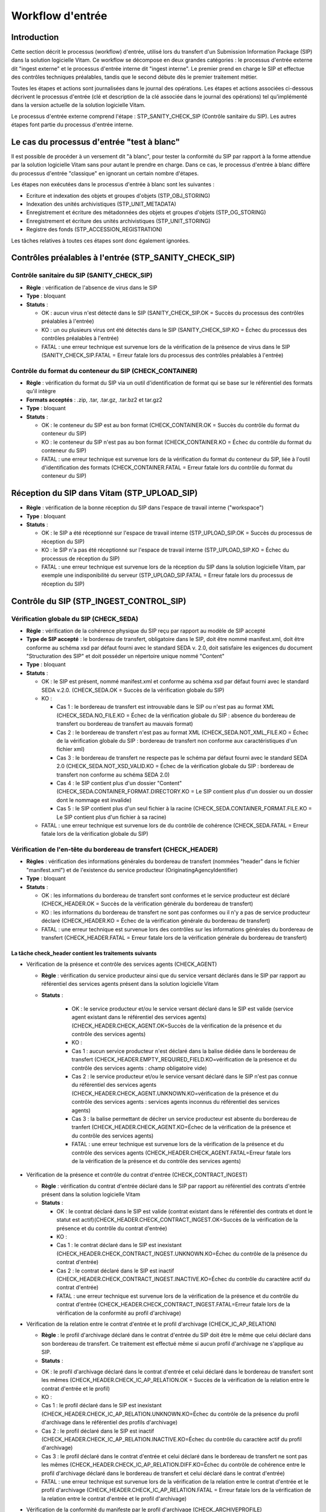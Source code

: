 Workflow d'entrée
#################

Introduction
============

Cette section décrit le processus (workflow) d'entrée, utilisé lors du transfert d'un Submission Information Package (SIP) dans la solution logicielle Vitam. Ce workflow se décompose en deux grandes catégories : le processus d'entrée externe dit "ingest externe" et le processus d'entrée interne dit "ingest interne". Le premier prend en charge le SIP et effectue des contrôles techniques préalables, tandis que le second débute dès le premier traitement métier.

Toutes les étapes et actions sont journalisées dans le journal des opérations.
Les étapes et actions associées ci-dessous décrivent le processus d'entrée (clé et description de la clé associée dans le journal des opérations) tel qu'implémenté dans la version actuelle de la solution logicielle Vitam.

Le processus d'entrée externe comprend l'étape : STP_SANITY_CHECK_SIP (Contrôle sanitaire du SIP). Les autres étapes font partie du processus d'entrée interne.

Le cas du processus d'entrée "test à blanc"
===========================================

Il est possible de procéder à un versement dit "à blanc", pour tester la conformité du SIP par rapport à la forme attendue par la solution logicielle Vitam sans pour autant le prendre en charge. Dans ce cas, le processus d'entrée à blanc diffère du processus d'entrée "classique" en ignorant un certain nombre d'étapes.

Les étapes non exécutées dans le processus d'entrée à blanc sont les suivantes :

- Ecriture et indexation des objets et groupes d'objets (STP_OBJ_STORING)
- Indexation des unités archivistiques (STP_UNIT_METADATA)
- Enregistrement et écriture des métadonnées des objets et groupes d'objets (STP_OG_STORING)
- Enregistrement et écriture des unités archivistiques (STP_UNIT_STORING)
- Registre des fonds (STP_ACCESSION_REGISTRATION)

Les tâches relatives à toutes ces étapes sont donc également ignorées.

Contrôles préalables à l'entrée (STP_SANITY_CHECK_SIP)
======================================================

Contrôle sanitaire du SIP (SANITY_CHECK_SIP)
~~~~~~~~~~~~~~~~~~~~~~~~~~~~~~~~~~~~~~~~~~~~~~

+ **Règle** : vérification de l'absence de virus dans le SIP

+ **Type** : bloquant

+ **Statuts** :

  - OK : aucun virus n'est détecté dans le SIP (SANITY_CHECK_SIP.OK = Succès du processus des contrôles préalables à l'entrée)

  - KO : un ou plusieurs virus ont été détectés dans le SIP (SANITY_CHECK_SIP.KO = Échec du processus des contrôles préalables à l'entrée)

  - FATAL : une erreur technique est survenue lors de la vérification de la présence de virus dans le SIP (SANITY_CHECK_SIP.FATAL = Erreur fatale lors du processus des contrôles préalables à l'entrée)

Contrôle du format du conteneur du SIP (CHECK_CONTAINER)
~~~~~~~~~~~~~~~~~~~~~~~~~~~~~~~~~~~~~~~~~~~~~~~~~~~~~~~~

+ **Règle** : vérification du format du SIP via un outil d'identification de format qui se base sur le référentiel des formats qu'il intègre

+ **Formats acceptés** : .zip, .tar, .tar.gz, .tar.bz2 et tar.gz2

+ **Type** : bloquant

+ **Statuts** :

  - OK : le conteneur du SIP est au bon format (CHECK_CONTAINER.OK = Succès du contrôle du format du conteneur du SIP)

  - KO : le conteneur du SIP n'est pas au bon format (CHECK_CONTAINER.KO = Échec du contrôle du format du conteneur du SIP)

  - FATAL : une erreur technique est survenue lors de la vérification du format du conteneur du SIP, liée à l'outil d'identification des formats (CHECK_CONTAINER.FATAL = Erreur fatale lors du contrôle du format du conteneur du SIP)


Réception du SIP dans Vitam (STP_UPLOAD_SIP)
==============================================

* **Règle** : vérification de la bonne réception du SIP dans l'espace de travail interne ("workspace")

* **Type** : bloquant

* **Statuts** :

  + OK : le SIP a été réceptionné sur l'espace de travail interne (STP_UPLOAD_SIP.OK = Succès du processus de réception du SIP)

  + KO : le SIP n'a pas été réceptionné sur l'espace de travail interne (STP_UPLOAD_SIP.KO = Échec du processus de réception du SIP)

  + FATAL : une erreur technique est survenue lors de la réception du SIP dans la solution logicielle Vitam, par exemple une indisponibilité du serveur (STP_UPLOAD_SIP.FATAL = Erreur fatale lors du processus de réception du SIP)


Contrôle du SIP (STP_INGEST_CONTROL_SIP)
========================================

Vérification globale du SIP (CHECK_SEDA)
~~~~~~~~~~~~~~~~~~~~~~~~~~~~~~~~~~~~~~~~~~~~~~~~~~~~~~~~~~~~~~~~~~~~~~~~~~~~~~~~~~~~~~~

+ **Règle** : vérification de la cohérence physique du SIP reçu par rapport au modèle de SIP accepté

+ **Type de SIP accepté** : le bordereau de transfert, obligatoire dans le SIP, doit être nommé manifest.xml, doit être conforme au schéma xsd par défaut fourni avec le standard SEDA v. 2.0, doit satisfaire les exigences du document "Structuration des SIP" et doit posséder un répertoire unique nommé "Content"

+ **Type** : bloquant

+ **Statuts** :

  - OK : le SIP est présent, nommé manifest.xml et conforme au schéma xsd par défaut fourni avec le standard SEDA v.2.0. (CHECK_SEDA.OK = Succès de la vérification globale du SIP)
  - KO :

    - Cas 1 : le bordereau de transfert est introuvable dans le SIP ou n'est pas au format XML (CHECK_SEDA.NO_FILE.KO = Échec de la vérification globale du SIP : absence du bordereau de transfert ou bordereau de transfert au mauvais format)
    - Cas 2 : le bordereau de transfert n'est pas au format XML (CHECK_SEDA.NOT_XML_FILE.KO = Échec de la vérification globale du SIP : bordereau de transfert non conforme aux caractéristiques d'un fichier xml)
    - Cas 3 : le bordereau de transfert ne respecte pas le schéma par défaut fourni avec le standard SEDA 2.0 (CHECK_SEDA.NOT_XSD_VALID.KO = Échec de la vérification globale du SIP : bordereau de transfert non conforme au schéma SEDA 2.0)
    - Cas 4 : le SIP contient plus d'un dossier "Content" (CHECK_SEDA.CONTAINER_FORMAT.DIRECTORY.KO = Le SIP contient plus d'un dossier ou un dossier dont le nommage est invalide)
    - Cas 5 : le SIP contient plus d'un seul fichier à la racine (CHECK_SEDA.CONTAINER_FORMAT.FILE.KO = Le SIP contient plus d'un fichier à sa racine)
  - FATAL : une erreur technique est survenue lors de du contrôle de cohérence (CHECK_SEDA.FATAL = Erreur fatale lors de la vérification globale du SIP)

Vérification de l'en-tête du bordereau de transfert (CHECK_HEADER)
~~~~~~~~~~~~~~~~~~~~~~~~~~~~~~~~~~~~~~~~~~~~~~~~~~~~~~~~~~~~~~~~~~~~~~~~~~~

+ **Règles** : vérification des informations générales du bordereau de transfert (nommées "header" dans le fichier "manifest.xml") et de l'existence du service producteur (OriginatingAgencyIdentifier)

+ **Type** : bloquant

+ **Statuts** :

  - OK : les informations du bordereau de transfert sont conformes et le service producteur est déclaré (CHECK_HEADER.OK = Succès de la vérification générale du bordereau de transfert)

  - KO : les informations du bordereau de transfert ne sont pas conformes ou il n'y a pas de service producteur déclaré (CHECK_HEADER.KO = Échec de la vérification générale du bordereau de transfert)

  - FATAL : une erreur technique est survenue lors des contrôles sur les informations générales du bordereau de transfert (CHECK_HEADER.FATAL = Erreur fatale lors de la vérification générale du bordereau de transfert)


La tâche check_header contient les traitements suivants
*********************************************************

* Vérification de la présence et contrôle des services agents (CHECK_AGENT)

  + **Règle** : vérification du service producteur ainsi que du service versant déclarés dans le SIP par rapport au référentiel des services agents présent dans la solution logicielle Vitam

  + **Statuts** :

      - OK : le service producteur et/ou le service versant déclaré dans le SIP est valide (service agent existant dans le référentiel des services agents)(CHECK_HEADER.CHECK_AGENT.OK=Succès de la vérification de la présence et du contrôle des services agents)

      - KO :
      - Cas 1 : aucun service producteur n'est déclaré dans la balise dédiée dans le bordereau de transfert (CHECK_HEADER.EMPTY_REQUIRED_FIELD.KO=vérification de la présence et du contrôle des services agents : champ obligatoire vide)
      - Cas 2 : le service producteur et/ou le service versant déclaré dans le SIP n'est pas connue du référentiel des services agents (CHECK_HEADER.CHECK_AGENT.UNKNOWN.KO=vérification de la présence et du contrôle des services agents : services agents inconnus du référentiel des services agents)
      - Cas 3 : la balise permettant de déclrer un service producteur est absente du bordereau de tranfert (CHECK_HEADER.CHECK_AGENT.KO=Échec de la vérification de la présence et du contrôle des services agents)

      - FATAL : une erreur technique est survenue lors de la vérification de la présence et du contrôle des services agents (CHECK_HEADER.CHECK_AGENT.FATAL=Erreur fatale lors de la vérification de la présence et du contrôle des services agents)

* Vérification de la présence et contrôle du contrat d'entrée (CHECK_CONTRACT_INGEST)

  + **Règle** : vérification du contrat d'entrée déclaré dans le SIP par rapport au référentiel des contrats d'entrée présent dans la solution logicielle Vitam

  + **Statuts** :

    - OK : le contrat déclaré dans le SIP est valide (contrat existant dans le référentiel des contrats et dont le statut est actif)(CHECK_HEADER.CHECK_CONTRACT_INGEST.OK=Succès de la vérification de la présence et du contrôle du contrat d'entrée)

    - KO :
    - Cas 1 : le contrat déclaré dans le SIP est inexistant (CHECK_HEADER.CHECK_CONTRACT_INGEST.UNKNOWN.KO=Échec du contrôle de la présence du contrat d'entrée)
    - Cas 2 : le contrat déclaré dans le SIP est inactif (CHECK_HEADER.CHECK_CONTRACT_INGEST.INACTIVE.KO=Échec du contrôle du caractère actif du contrat d'entrée)

    - FATAL : une erreur technique est survenue lors de la vérification de la présence et du contrôle du contrat d'entrée (CHECK_HEADER.CHECK_CONTRACT_INGEST.FATAL=Erreur fatale lors de la vérification de la conformité au profil d'archivage)

* Vérification de la relation entre le contrat d'entrée et le profil d'archivage (CHECK_IC_AP_RELATION)

  + **Règle** : le profil d'archivage déclaré dans le contrat d'entrée du SIP doit être le même que celui déclaré dans son bordereau de transfert. Ce traitement est effectué même si aucun profil d'archivage ne s'applique au SIP.

  + **Statuts** :

  - OK : le profil d'archivage déclaré dans le contrat d'entrée et celui déclaré dans le bordereau de transfert sont les mêmes (CHECK_HEADER.CHECK_IC_AP_RELATION.OK = Succès de la vérification de la relation entre le contrat d'entrée et le profil)

  - KO :
  - Cas 1 : le profil déclaré dans le SIP est inexistant (CHECK_HEADER.CHECK_IC_AP_RELATION.UNKNOWN.KO=Échec du contrôle de la présence du profil d'archivage dans le référentiel des profils d'archivage)
  - Cas 2 : le profil déclaré dans le SIP est inactif (CHECK_HEADER.CHECK_IC_AP_RELATION.INACTIVE.KO=Échec du contrôle du caractère actif du profil d'archivage)
  - Cas 3 : le profil déclaré dans le contrat d'entrée et celui déclaré dans le bordereau de transfert ne sont pas les mêmes (CHECK_HEADER.CHECK_IC_AP_RELATION.DIFF.KO=Échec du contrôle de cohérence entre le profil d'archivage déclaré dans le bordereau de transfert et celui déclaré dans le contrat d'entrée)

  - FATAL : une erreur technique est survenue lors de la vérification de la relation entre le contrat d'entrée et le profil d'archivage (CHECK_HEADER.CHECK_IC_AP_RELATION.FATAL = Erreur fatale lors de la vérification de la relation entre le contrat d'entrée et le profil d'archivage)

* Vérification de la conformité du manifeste par le profil d'archivage (CHECK_ARCHIVEPROFILE)

  + **Règle** : le bordereau de transfert du SIP doit être conforme aux exigences du profil d'archivage. Si aucun profil SEDA ne s'applique au SIP, ce traitement est ignoré.

  + **Statuts** :

      - OK : le bordereau de transfert est conforme aux exigences du profil d'archivage (CHECK_ARCHIVEPROFILE.OK = Succès de la vérification de la conformité au profil d'archivage)

      - KO : le bordereau de transfert n'est pas conforme aux exigences du profil d'archivage (CHECK_ARCHIVEPROFILE.KO = Échec de la vérification de la conformité au profil d'archivage)

      - FATAL : une erreur technique est survenue lors de la vérification du bordereau de transfert par le profil d'archivage (CHECK_ARCHIVEPROFILE.FATAL = Erreur fatale lors de la vérification de la conformité au profil d'archivage)


Vérification du contenu du bordereau (CHECK_DATAOBJECTPACKAGE)
~~~~~~~~~~~~~~~~~~~~~~~~~~~~~~~~~~~~~~~~~~~~~~~~~~~~~~~~~~~~~~

+ **Type** : bloquant.

Cette tâche contient plusieurs traitements, chacun ayant une finalité et des points de sorties spécifiques.

* Vérification des usages des groupes d'objets (CHECK_MANIFEST_DATAOBJECT_VERSION)

    + **Règle** : tous les objets décrits dans le bordereau de transfert du SIP doivent déclarer un usage conforme à la liste des usages acceptés dans la solution logicielle Vitam ainsi qu'un numéro de version respectant la norme de ce champ

    + **Types d'usages acceptés**: original papier (PhysicalMaster), original numérique (BinaryMaster), diffusion (Dissemination), vignette (Thumbnail), contenu brut (TextContent). Les numéros de versions sont optionnels, il s'agit d'un entier positif ou nul (0, 1, 2...). La grammaire est : "usage_version". Exemples : "BinaryMaster_2", "TextContent_10" ou sans numéro de versions "PhysicalMaster".

    + **Statuts** :

      - OK : les objets contenus dans le SIP déclarent tous dans le bordereau de transfert un usage cohérent avec ceux acceptés et optionnellement un numéro de version respectant la norme de ce champ usage, par exemple "BinaryMaster_2" (CHECK_MANIFEST_DATAOBJECT_VERSION.OK = Succès de la vérification des usages des objets)

      - KO : 
      - Cas 1 : un ou plusieurs BinaryMaster sont déclarées dans un ou plusieurs objets physiques (CHECK_DATAOBJECTPACKAGE.CHECK_MANIFEST_DATAOBJECT_VERSION.PDO_DATAOBJECTIONVERSION_BINARYMASTER.KO = Lobjet physique déclare un usage "BinaryMaster". Cet usage n'est pas autorisé pour les objets physiques)
      - Cas 2 : un ou plusieurs PhysicalMaster sont déclarés dans un ou plusieurs objets binaires (CHECK_DATAOBJECTPACKAGE.BDO_DATAOBJECTIONVERSION_PHYSICALMASTER.KO=Au moins un objet binaire déclare un usage "PhysicalMaster". Cet usage n'est pas autorisé pour les objets binaires)
      - Cas 3 : un ou plusieurs objets contenus dans le SIP déclarent dans le bordereau de transfert un usage ou un numéro de version incohérent avec ceux acceptés (CCHECK_DATAOBJECTPACKAGE.CHECK_MANIFEST_DATAOBJECT_VERSION.INVALID_DATAOBJECTVERSION.KO=Cet objet déclare un usage incorrect. L'usage doit s'écrire sous la forme [usage] ou [usage]_[version]. "Usage" doit être parmi l'énumération DataObjectVersion définie pour Vitam, "version" doit être un entier positif
)
      - Cas 4 : une ou plusieurs URI sont vides (CHECK_DATAOBJECTPACKAGE.CHECK_MANIFEST_DATAOBJECT_VERSION.EMPTY_REQUIRED_FIELD.KO=Il existe au moins un champ non renseigné dont la valeur est obligatoire)

      - FATAL : une erreur technique est survenue lors du contrôle des usages déclarés dans le bordereau de transfert pour les objets contenus dans le SIP (CHECK_MANIFEST_DATAOBJECT_VERSION.FATAL = Erreur fatale lors de la vérification des usages des objets)


* Vérification du nombre d'objets (CHECK_MANIFEST_OBJECTNUMBER)

    + **Règle** : le nombre d'objets binaires reçus dans la solution logicielle Vitam doit être strictement égal au nombre d'objets binaires déclaré dans le manifeste du SIP

    + **Statuts** :

      - OK : le nombre d'objets reçus dans la solution logicielle Vitam est strictement égal au nombre d'objets déclaré dans le bordereau de transfert du SIP (CHECK_MANIFEST_OBJECTNUMBER.OK = Succès de la vérification du nombre d'objets)

      - KO : 
      - Cas 1 : le nombre d'objets reçus dans la solution logicielle Vitam est supérieur au nombre d'objets déclaré dans le bordereau de transfert du SIP (CHECK_DATAOBJECTPACKAGE.CHECK_MANIFEST_OBJECTNUMBER.MANIFEST_INFERIOR_BDO.KO=Le bordereau de transfert déclare moins d'objets binaires qu'il n'en existe dans le répertoire Content du SIP)
      - Cas 2 : le nombre d'objets reçus dans la solution logicielle Vitam est inférieur au nombre d'objets déclaré dans le bordereau de transfert du SIP (CHECK_DATAOBJECTPACKAGE.CHECK_MANIFEST_OBJECTNUMBER.MANIFEST_SUPERIOR_BDO.KO=Le bordereau de transfert déclare plus d'objets binaires qu'il n'en existe dans le répertoire Content du SIP)
      - Cas 3 : une ou plusieur balises URI déclarent un chemin invalide (CHECK_DATAOBJECTPACKAGE.CHECK_MANIFEST_OBJECTNUMBER.INVALID_URI.KO=Au moins un objet déclare une URI à laquelle ne correspond pas de fichier ou déclare une URI déjà utilisée par un autre objet)

      - FATAL : une erreur technique est survenue lors de la vérification du nombre d'objets (CHECK_DATAOBJECTPACKAGE.CHECK_MANIFEST_OBJECTNUMBER.FATAL = Erreur fatale lors de la vérification du nombre d'objets)

* Vérification de la cohérence du bordereau de transfert (CHECK_MANIFEST)

    + **Règle** : création des journaux du cycle de vie des unités archivistiques et des groupes d'objets, extraction des unités archivistiques, objets binaires et objets physiques, vérification de la présence de récursivités dans les arborescences des unités archivistiques et création de l'arbre d'ordre d'indexation, extraction des métadonnées contenues dans la balise ManagementMetadata du bordereau de transfert pour le calcul des règles de gestion, vérification de la validité du rattachement des unités du SIP aux unités présentes dans la solution logicielle Vitam si demandé, détection des problèmes d'encodage dans le bordereau de transfert et vérification que les objets ne font pas référence directement à des unités si ces objets possèdent des groupes d'objets.

    + **Statuts** :

      - OK : les journaux du cycle de vie des unités archivistiques et des groupes d'objets ont été créés avec succès, aucune récursivité n'a été détectée dans l'arborescence des unités archivistiques, la structure de rattachement déclarée existe (par exemple, un SIP peut être rattaché à un plan de classement, mais pas l'inverse), le type de structure de rattachement est autorisé, aucun problème d'encodage détecté et les objets avec groupe d'objets ne référencent pas directement les unités (CHECK_MANIFEST.OK = Succès du contrôle de cohérence du bordereau de transfert). L'extraction des unités archivistiques, objets binaires et physiques, la création de l'arbre d'indexation et l'extraction des métadonnées des règles de gestion ont été effectuées avec succès.

      - KO : 
      - Cas 1 : une ou plusieurs balises de rattachement vers un GOT existant déclarent autre chose que le GUID d'un GOT existant (CHECK_DATAOBJECTPACKAGE.CHECK_MANIFEST.EXISTING_OG_NOT_DECLARED.KO=Une unité archivistique déclare un objet à la place du groupe d'objet correspondant)
      - Cas 2 : une ou plusieurs balises de rattachement vers une AU existantt déclarent autre chose que le GUID d'une AU existante (CHECK_DATAOBJECTPACKAGE.CHECK_MANIFEST.CHECK_MANIFEST_WRONG_ATTACHMENT.KO=Le bordereau de transfert procède à un rattachement en utilisant des éléments inexistants dans le système)
      - Cas 3 : Une récursivité a été détectée dans l'arborescence des unités archivistiques (CHECK_DATAOBJECTPACKAGE.CHECK_MANIFEST.CHECK_MANIFEST_LOOP.KO=Le bordereau de transfert présente une récursivité dans l'arborescence de ses unités archivistiques)
      - Cas 4 : il y a un problème d'encodage ou des objets avec groupe d'objets référencent directement des unités archivistiques (CHECK_MANIFEST.KO = Échec du contrôle de cohérence du bordereau de transfert)

      - FATAL : une erreur technique est survenue lors de la vérification de la cohérence du bordereau, par exemple les journaux du cycle de vie n'ont pu être créés (CHECK_MANIFEST.FATAL = Erreur fatale lors du contrôle de cohérence du bordereau de transfert)


* Vérification de la cohérence entre objets, groupes d'objets et unités archivistiques (CHECK_CONSISTENCY)

    + **Règle** : vérification que chaque objet ou groupe d'objets est référencé par une unité archivistique, rattachement à un groupe d'objet pour les objets sans groupe d'objet mais référencés par une unité archivistique, création de la table de concordance (MAP) pour les identifiants des objets et des unités archivistiques du SIP et génération de leurs identifiants Vitam (GUID)

    + **Statuts** :

      - OK : aucun objet ou groupe d'objet n'est orphelin (c'est à dire non référencé par une unité archivistique) et tous les objets sont rattachés à un groupe d'objets. La table de concordance est créée et les identifiants des objets et unités archivistiques ont été générés. (CHECK_CONSISTENCY.OK = Succès de la vérification de la cohérence entre objets, groupes d'objets et unités archivistiques)

      - KO : au moins un objet ou groupe d'objet est orphelin (i.e. non référencé par une unité archivistique) (CHECK_CONSISTENCY.KO = Échec de la vérification de la cohérence entre objets, groupes d'objets et unités archivistiques)

      - FATAL : une erreur technique est survenue lors de la vérification de la cohérence entre objets, groupes d'objets et unités archivistiques (CHECK_CONSISTENCY.FATAL = Erreur fatale lors de la vérification de la cohérence entre objets, groupes d'objets et unités archivistiques)



Contrôle et traitement des objets (STP_OG_CHECK_AND_PROCESS)
=============================================================

Vérification de l'intégrité des objets (CHECK_DIGEST)
~~~~~~~~~~~~~~~~~~~~~~~~~~~~~~~~~~~~~~~~~~~~~~~~~~~~~

+ **Règle** : vérification de la cohérence entre l'empreinte de l'objet binaire calculée par la solution logicielle Vitam et celle déclarée dans le bordereau de transfert. Si l'empreinte déclarée dans le bordereau de transfert n'a pas été calculée avec l'algorithme SHA-512, alors l'empreinte est recalculée avec cet algorithme. Elle sera alors enregistrée dans la solution logicielle Vitam.

+ **Algorithmes autorisés en entrée** : MD5, SHA-1, SHA-256, SHA-512

+ **Type** : bloquant

+ **Statuts** :

  - OK : tous les objets binaires reçus sont identiques aux objets binaires attendus. Tous les objets binaires disposent désormais d'une empreinte calculée avec l'algorithme SHA-256 (CHECK_DIGEST.OK = Succès de la vérification de l'empreinte des objets)

  - KO :

    - Cas 1 : au moins un objet reçu n'a pas d'empreinte dans le bordereau (CHECK_DIGEST.EMPTY.KO=Échec lors de la vérification de l'empreinte des objets : Il existe au moins un objet dont l'empreinte est absente dans le bordereau de transfert)
    - Cas 2 : au moins une empreinte d'un objet reçu n'est pas conforme à son empreinte dans le bordereau (CHECK_DIGEST.INVALID.KO=Échec lors de la vérification de l'empreinte des objets : Il existe au moins un objet dont l'empreinte est absente dans le bordereau de transfert)
    - Cas 3 : le SIP soumis à la solution logicielle Vitam contient à la fois le cas 1 et le cas 2 (CHECK_DIGEST.KO=Échec de la vérification de l'empreinte des objets)

  - FATAL : une erreur technique est survenue lors de la vérification de l'intégrité des objets binaires, par exemple lorsque l'algorithme inconnu (CHECK_DIGEST.FATAL = Erreur fatale lors de la vérification de l'empreinte des objets)

Identification des formats (OG_OBJECTS_FORMAT_CHECK)
~~~~~~~~~~~~~~~~~~~~~~~~~~~~~~~~~~~~~~~~~~~~~~~~~~~~

+ **Règle** :  identification des formats de chaque objet binaire présent dans le SIP, afin de garantir une information homogène. Cette action met en œuvre un outil d'identification prenant l'objet en entrée et fournissant des informations de format en sortie. Ces informations sont comparées avec les formats enregistrés dans le référentiel des formats interne à la solution logicielle Vitam et avec celles déclarées dans le bordereau de transfert. En cas d'incohérence entre la déclaration dans le SIP et le format identifié, le SIP sera accepté, générant un avertissement. La solution logicielle Vitam se servira alors des informations qu'elle a identifiées et non de celles fournies dans le SIP

+ **Type** : bloquant

+ **Statuts** :

  - OK : l'identification s'est bien passée, les formats identifiés sont référencés dans le référentiel interne et les informations sont cohérentes avec celles déclarées dans le manifeste (OG_OBJECTS_FORMAT_CHECK.OK = Succès de la vérification des formats)

  - KO :

    - Cas 1 : au moins un objet reçu a un format qui n'a pas été trouvé (OG_OBJECTS_FORMAT_CHECK.KO = Échec de l'identification des formats)
    - Cas 2 : au moins un objet reçu a un format qui n'est pas référencé dans le référentiel interne (OG_OBJECTS_FORMAT_CHECK.UNCHARTED.KO=Échec lors de l'identification des formats, le format de ou des objet(s) est identifié mais est inconnu du référentiel des formats)
    - Cas 3 : le SIP soumis soumis à la solution logicielle Vitam contient à la fois le cas 1 et le cas 2 (OG_OBJECTS_FORMAT_CHECK.KO = Échec de l'identification des formats)

  - FATAL : l'identification des formats n'a pas été réalisée suite à une erreur technique (OG_OBJECTS_FORMAT_CHECK.FATAL = Erreur fatale lors de l'identification des formats)

  - WARNING : l'identification s'est bien passée, les formats identifiés sont référencés dans le référentiel interne mais les informations ne sont pas cohérentes avec celles déclarées dans le manifeste (OG_OBJECTS_FORMAT_CHECK.WARNING = Avertissement lors de la vérification des formats)


Contrôle et traitement des unités archivistiques (STP_UNIT_CHECK_AND_PROCESS)
=================================================================================

Vérification globale de l'unité archivistique (CHECK_UNIT_SCHEMA)
~~~~~~~~~~~~~~~~~~~~~~~~~~~~~~~~~~~~~~~~~~~~~~~~~~~~~~~~~~~~~~~~~

+ **Règle** :  contrôle additionnel sur la validité des champs de l'unité archivistique par rapport au schéma prédéfini dans la solution logicielle Vitam. Par exemple, les champs obligatoires, comme les titres des unités archivistiques, ne doivent pas être vides. En plus du contrôle par le schéma, cette tâche vérifie pour les dates extrêmes que la date de fin est bien supérieure ou égale à la date de début de l'unité archivistique.

+ **Type** : bloquant

+ **Statuts** :

  - OK : tous les champs de l'unité archivistique sont conformes à ce qui est attendu (CHECK_UNIT_SCHEMA.OK = Succès de la vérification globale de l'unité archivistique)

  - KO :

    - Cas 1 : au moins un champ d'une unité archivistique n'est pas conforme dont le schéma n'est pas conforme par rapport au schéma prédéfini du référentiel Vitam (CHECK_UNIT_SCHEMA.INVALID_UNIT.KO=Échec lors de la vérification globale de l'unité archivistique : champs non conformes)
    - Cas 2 : au moins un champ obligatoire d'une unité archivistique est vide(CHECK_UNIT_SCHEMA.EMPTY_REQUIRED_FIELD.KO=Échec lors de la vérification globale de l'unité archivistique : champs obligatoires vides)
    - Cas 3 : au moins un champ date d'une unité archivistique est supérieur à 9000 (titre vide, date incorrecte...) ou la date de fin des dates extrêmes est strictement inférieure à la date de début (CHECK_UNIT_SCHEMA.RULE_DATE_THRESHOLD.KO=Échec du calcul des dates d'échéance, la date ne peut être gérée)

  - FATAL : une erreur technique est survenue lors de la vérification de l'unité archivistique (CHECK_UNIT_SCHEMA.FATAL ==Erreur fatale lors de la vérification globale de l'unité archivistique)

Vérification du niveau de classification (CHECK_CLASSIFICATION_LEVEL)
~~~~~~~~~~~~~~~~~~~~~~~~~~~~~~~~~~~~~~~~~~~~~~~~~~~~~~~~~~~~~~~~~~~~~~~~~~~~~~~~~~~~~~~

+ **Règle** : vérification des niveaux de classification associés, si il existe, aux unités archivistiques. Ces niveaux doivent exister dans la liste des niveaux de classifications autorisés par la plateforme (paramètre configuré dans la configuration des workers). Pour les unités archivistiques sans niveau de classification, la vérification contrôle que la plateforme autorise le versement d'unités archivistiques sans niveau de classification.

+ **Type** : bloquant

+ **Statuts** :

  - OK : les unités archivistiques versées ont un niveau de classification autorisé par la plateforme. Si il existe dans le SIP des unités archivistiques sans niveau de classification, c'est que la plateforme autorise le versement d'unités archivistiques sans niveau de classifications. (CHECK_CLASSIFICATION_LEVEL.OK=Succès de la vérification du niveau de classification)

  - KO : au moins une unité archivistique du SIP possède un niveau de classification qui n'est pas un niveau de classification autorisé par la plateforme, ou une unité archivistique n'a pas de niveau de classification alors que la plateforme requiert que toutes les unités archivistiques possèdent un niveau de classification. (CHECK_CLASSIFICATION_LEVEL.KO=Échec de la vérification du niveau de classification, non autorisés par la plateforme)

  - FATAL : une erreur technique est survenue lors de la vérification des niveaux de classifications (CHECK_CLASSIFICATION_LEVEL.FATAL=Erreur fatale lors de la vérification du niveau de classification)

Application des règles de gestion et calcul des dates d'échéances (UNITS_RULES_COMPUTE)
~~~~~~~~~~~~~~~~~~~~~~~~~~~~~~~~~~~~~~~~~~~~~~~~~~~~~~~~~~~~~~~~~~~~~~~~~~~~~~~~~~~~~~~

+ **Règle** : calcul des dates d'échéances des unités archivistiques du SIP. Pour les unités racines, c'est à dire les unités déclarées dans le SIP et n'ayant aucun parent dans l'arborescence, la solution logicielle Vitam utilise les règles de gestions incluses dans le bloc Management de chacune de ces unités ainsi que celles présentes dans le bloc ManagementMetadata. La solution logicielle Vitam effectue également ce calcul pour les autres unités archivistiques du SIP possédant des règles de gestion déclarées dans leurs balises Management, sans prendre en compte le ManagementMetadata. Le référentiel utilisé pour ces calculs est le référentiel des règles de gestion de la solution logicielle Vitam.

+ **Type** : bloquant

+ **Statuts** :

  - OK : les règles de gestion sont référencées dans le référentiel interne et ont été appliquées avec succès (UNITS_RULES_COMPUTE.OK = Succès de l'application des règles de gestion et du calcul des dates d'échéance)

  - KO :
  
    - Cas 1 : au moins une règle de gestion déclarée dans le manifeste n'est pas référencée dans le référentiel interne ou au moins une règle est incohérent avec sa catégorie (UNITS_RULES_COMPUTE.UNKNOWN.KO=Échec lors de l'application des règles de gestion et du calcul des dates d'échéance : règle de gestion inconnue)
    - Cas 2 : une balise RefnonRuleId a un identifiant d'une règle d'une autre catégorie que la sienne (UNITS_RULES_COMPUTE.REF_INCONSISTENCY.KO=Échec lors de l'application des règles de gestion et du calcul des dates d'échéance : exclusion d'héritage incohérente)

  - FATAL : une erreur technique est survenue lors du calcul des dates d'échéances (UNITS_RULES_COMPUTE.FATAL = Erreur fatale lors de l'application des règles de gestion et du calcul des dates d'échéance)


Préparation de la prise en charge (STP_STORAGE_AVAILABILITY_CHECK)
==================================================================

Vérification de la disponibilité de l'offre de stockage (STORAGE_AVAILABILITY_CHECK)
~~~~~~~~~~~~~~~~~~~~~~~~~~~~~~~~~~~~~~~~~~~~~~~~~~~~~~~~~~~~~~~~~~~~~~~~~~~~~~~~~~~~

+ **Règle** :  Vérification de la disponibilité des offres de stockage et de l'espace disponible pour y stocker le contenu du SIP compte tenu de la taille des objets à stocker

+ **Type** : bloquant

+ **Statuts** :

  - OK : les offres de stockage sont accessibles et disposent d'assez d'espace pour stocker le contenu du SIP (STORAGE_AVAILABILITY_CHECK.OK = Succès de la vérification de la disponibilité de toutes les offres de stockage)

  - KO : les offres de stockage ne sont pas disponibles ou ne disposent pas d'assez d'espace pour stocker le contenu du SIP (STORAGE_AVAILABILITY_CHECK.KO = Échec de la vérification de la disponibilité d'au moins une offre de stockage)

  - FATAL : une erreur technique est survenue lors de la vérification de la disponibilité de l'offre de stockage (STORAGE_AVAILABILITY_CHECK.FATAL = Erreur fatale lors de la vérification de la disponibilité d'au moins une offre de stockage)


Ecriture et indexation des objets et groupes d'objets (STP_OBJ_STORING)
=============================================================================

Ecriture des objets sur l'offre de stockage (OBJ_STORAGE)
~~~~~~~~~~~~~~~~~~~~~~~~~~~~~~~~~~~~~~~~~~~~~~~~~~~~~~~~~~~~~~~~~~~~~

+ **Règle** : écriture des objets contenus dans le SIP sur les offres de stockage en fonction de la stratégie de stockage applicable

+ **Type** : Bloquant

+ **Statuts** :

  - OK : tous les objets binaires contenus dans le SIP ont été écrits sur les offres de stockage (OBJ_STORAGE.OK = Succès de l'écriture des objets et des groupes d'objets sur les offres de stockage)

  - KO : au moins un des objets binaires contenus dans le SIP n'ont pas pu être écrits sur les offres de stockage (OBJ_STORAGE.KO = Échec de l'écriture des objets et des groupes d'objets sur les offres de stockage)

  - WARNING : le SIP ne contient pas d'objet (OBJECTS_LIST_EMPTY.WARNING = Avertissement lors de l'établissement de la liste des objets : il n'y a pas d'objet pour cette étape)

  - FATAL : une erreur technique est survenue lors de l'écriture des objets binaires sur les offres de stockage (OBJ_STORAGE.FATAL = Erreur fatale lors de l'écriture des objets et des groupes d'objets sur les offres de stockage)


Indexation des métadonnées des groupes d'objets (OG_METADATA_INDEXATION)
~~~~~~~~~~~~~~~~~~~~~~~~~~~~~~~~~~~~~~~~~~~~~~~~~~~~~~~~~~~~~~~~~~~~~~~~

+ **Règle** : indexation des métadonnées des groupes d'objets dans les bases internes de la solution logicielle Vitam, comme la taille des objets, les métadonnées liées aux formats (Type MIME, PUID, etc.), l'empreinte des objets, etc.

+ **Type** : bloquant

+ **Statuts** :

  - OK : les métadonnées des groupes d'objets ont été indexées avec succès (OG_METADATA_INDEXATION.OK = Succès de l'indexation des métadonnées des objets et des groupes d'objets)

  - KO : les métadonnées des groupes d'objets n'ont pas été indexées (OG_METADATA_INDEXATION.KO = Échec de l'indexation des métadonnées des objets et des groupes d'objets)

  - FATAL : une erreur technique est survenue lors de l'indexation des métadonnées des groupes d'objets (OG_METADATA_INDEXATION.FATAL = Erreur fatale lors de l'indexation des métadonnées des objets et des groupes d'objets)


Indexation des unités archivistiques (STP_UNIT_METADATA)
========================================================

Indexation des métadonnées des unités archivistiques (UNIT_METADATA_INDEXATION)
~~~~~~~~~~~~~~~~~~~~~~~~~~~~~~~~~~~~~~~~~~~~~~~~~~~~~~~~~~~~~~~~~~~~~~~~~~~~~~~

+ **Règle** : indexation des métadonnées des unités archivistiques dans les bases internes de la solution logicielle Vitam, c'est à dire le titre des unités, leurs descriptions, leurs dates extrêmes, etc.

+ **Type** : bloquant

+ **Statuts** :

  - OK : les métadonnées des unités archivistiques ont été indexées avec succès (UNIT_METADATA_INDEXATION.OK = Succès de l'indexation des métadonnées de l'unité archivistique)

  - KO : les métadonnées des unités archivistiques n'ont pas été indexées (UNIT_METADATA_INDEXATION.KO = Échec de l'indexation des métadonnées de l'unité archivistique)

  - FATAL : une erreur technique est survenue lors de l'indexation des métadonnées des unités archivistiques (UNIT_METADATA_INDEXATION.FATAL = Erreur fatale lors de l'indexation des métadonnées de l'unité archivistique)



Mise à jour du groupe d'objet (STP_UPDATE_OBJECT_GROUP)
========================================================

Etablissement de la liste des objets (OBJECTS_LIST_EMPTY)
~~~~~~~~~~~~~~~~~~~~~~~~~~~~~~~~~~~~~~~~~~~~~~~~~~~~~~~~~~~~~~~~~~~~~~~~~~~~~~~

+ **Règle** : Etablissement de la liste des objets pré existante dans le groupe d'objet technique avant le rattachement à l'unité archivistique. Si aucun rattachement n'est déclaré dans le bordereau de transfert, alors cette tâche est OK.

+ **Type** : bloquant

+ **Statuts** :

  - OK :  La liste des objets a été créé avec succès (STP_UPDATE_OBJECT_GROUP.OK = Succès lors de l' établissement de la liste des objets  )

  - FATAL : La liste des objets n'a pas été créée (STP_UPDATE_OBJECT_GROUP.FATAL = Erreur fatale lors de l' établissement de la liste des objets  )



Enregistrement et écriture des métadonnées des objets et groupes d'objets(STP_OG_STORING)
================================================================================================================

Ecriture des métadonnées du groupe d'objet sur l'offre de stockage (OG_METADATA_STORAGE)
~~~~~~~~~~~~~~~~~~~~~~~~~~~~~~~~~~~~~~~~~~~~~~~~~~~~~~~~~~~~~~~~~~~~~~~~~~~~~~~~~~~~~~~~~~~~~~~~~~~~~~~~~

+ **Règle** : sauvegarde des métadonnées liées aux groupes d'objets ainsi que leurs journaux de cycle de vie sur les offres de stockage en fonction de la stratégie de stockage

+ **Type** : bloquant

+ **Statuts** :

  - OK : les métadonnées des groupes d'objets ont été sauvegardées avec succès (OG_METADATA_STORAGE.OK = Succès de l'écriture des métadonnées des objets et groupes d'objets sur l'offre de stockage)

  - KO : les métadonnées des groupes d'objets n'ont pas été sauvegardées (OG_METADATA_STORAGE.KO = Échec de l'écriture des métadonnées des objets et groupes d'objets sur l'offre de stockage)

Enregistrement des journaux du cycle de vie des groupes d'objets (COMMIT_LIFE_CYCLE_OBJECT_GROUP)
~~~~~~~~~~~~~~~~~~~~~~~~~~~~~~~~~~~~~~~~~~~~~~~~~~~~~~~~~~~~~~~~~~~~~~~~~~~~~~~~~~~~~~~~~~~~~~~~~~~~~~~~~~~~~~~~~~~~~~~~

+ **Règle** : sécurisation en base des journaux du cycle de vie des groupes d'objets (avant cette étape, les journaux du cycle de vie des groupes d'objets sont dans une collection temporaire afin de garder une cohérence entre les métadonnées indexées et les journaux lors d'une entrée en succès ou en échec)

+ **Type** : bloquant

+ **Statuts** :

  - OK : la sécurisation des journaux du cycle de vie s'est correctement déroulée (COMMIT_LIFE_CYCLE_OBJECT_GROUP.OK = Succès de l'enregistrement des journaux du cycle de vie des groupes d'objets)

  - FATAL : une erreur technique est survenue lors de la sécurisation du journal du cycle de vie (COMMIT_LIFE_CYCLE_OBJECT_GROUP.FATAL = Erreur fatale lors de l'enregistrement des journaux du cycle de vie des groupes d'objets)


Enregistrement et écriture des unités archivistiques (STP_UNIT_STORING)
==========================================================================

Ecriture des métadonnées de l'unité archivistique sur l'offre de stockage (UNIT_METADATA_STORAGE)
~~~~~~~~~~~~~~~~~~~~~~~~~~~~~~~~~~~~~~~~~~~~~~~~~~~~~~~~~~~~~~~~~~~~~~~~~~~~~~~~~~~~~~~~~~~~~~~~~~~~~~

+ **Règle** : sauvegarde des métadonnées et des journaux de cycle de vie des unités archivistiques sur les offres de stockage en fonction de la stratégie de stockage

+ **Type** : bloquant

+ **Statuts** :

  - OK : les métadonnées et journaux de cycle de vie des unités archivistiques ont été sauvegardées avec succès (UNIT_METADATA_STORAGE.OK = Succès de l'enregistrement des métadonnées des unités archivistiques)

  - KO : les métadonnées et journaux de cycle de vie des unités archivistiques n'ont pas pu être sauvegardées (UNIT_METADATA_STORAGE.KO = Échec de l'enregistrement des métadonnées des unités archivistiques)

Enregistrement du journal du cycle de vie des unités archivistiques (COMMIT_LIFE_CYCLE_UNIT)
~~~~~~~~~~~~~~~~~~~~~~~~~~~~~~~~~~~~~~~~~~~~~~~~~~~~~~~~~~~~~~~~~~~~~~~~~~~~~~~~~~~~~~~~~~~~~~~~~~~~~~

+ **Règle** : sécurisation en base des journaux du cycle de vie des unités archivistiques (avant cette étape, les journaux du cycle de vie des unités archivistiques sont dans une collection temporaire afin de garder une cohérence entre les métadonnées indexées et les journaux lors d'une entrée en succès ou en échec)

+ **Type** : bloquant

+ **Statuts** :

  - OK : la sécurisation des journaux du cycle de vie s'est correctement déroulée (COMMIT_LIFE_CYCLE_UNIT.OK = Succès de l'enregistrement des journaux du cycle de vie des unités archivistiques)

  - FATAL : une erreur technique est survenue lors de la sécurisation des journaux du cycle de vie (COMMIT_LIFE_CYCLE_UNIT.FATAL = Erreur fatale lors de de l'enregistrement des journaux du cycle de vie des unités archivistiques)


Registre des fonds (STP_ACCESSION_REGISTRATION)
===============================================

Alimentation du registre des fonds (ACCESSION_REGISTRATION)
~~~~~~~~~~~~~~~~~~~~~~~~~~~~~~~~~~~~~~~~~~~~~~~~~~~~~~~~~~~

+ **Règle** : enregistrement dans le registre des fonds des informations concernant la nouvelle entrée (nombre d'objets, volumétrie). Ces informations viennent s'ajouter aux informations existantes pour un même service producteur. Si le service producteur n'était pas déjà présent pas le registre des fonds, alors cette entrée est enregistrée et le service producteur est créé dans le registre des fonds.

+ **Type** : bloquant

+ **Statuts** :

  - OK : le registre des fonds est correctement alimenté (ACCESSION_REGISTRATION.OK = Succès de l'alimentation du registre des fonds)

  - KO : le registre des fonds n'a pas pu être alimenté (ACCESSION_REGISTRATION.KO = Échec de l'alimentation du registre des fonds)

  - FATAL : une erreur technique est survenue lors de l'alimentation du registre des fonds (ACCESSION_REGISTRATION.FATAL = Erreur fatale lors de l'alimentation du registre des fonds)


Finalisation de l'entrée (STP_INGEST_FINALISATION)
==================================================

Notification de la fin de l'opération d'entrée (ATR_NOTIFICATION)
~~~~~~~~~~~~~~~~~~~~~~~~~~~~~~~~~~~~~~~~~~~~~~~~~~~~~~~~~~~~~~~~~

+ **Règle** : génération de la notification de réponse (ArchiveTransferReply ou ATR) une fois toutes les étapes passées, en succès, avertissement ou échec, puis écriture de cette notification dans l'offre de stockage et envoi au service versant.

+ **Type** : non bloquant

+ **Statuts** :

  - OK : Le message de réponse a été correctement généré, écrit sur l'offre de stockage et envoyé au service versant (ATR_NOTIFICATION.OK = Succès de la notification de la fin de l'opération d'entrée à l'opérateur de versement)

  - KO : Le message de réponse n'a pas été correctement généré, écrit sur l'offre de stockage ou reçu par le service versant (ATR_NOTIFICATION.KO = Échec de la notification de la fin de l'opération d'entrée à l'opérateur de versement)

  - FATAL : une erreur technique est survenue lors de la notification de la fin de l'opération (ATR_NOTIFICATION.FATAL = Erreur fatale lors de la notification de la fin de l'opération d'entrée à l'opérateur de versement)

Mise en cohérence des journaux du cycle de vie (ROLL_BACK)
~~~~~~~~~~~~~~~~~~~~~~~~~~~~~~~~~~~~~~~~~~~~~~~~~~~~~~~~~~~~~~~~~~~~~~

+ **Règle** : purge des collections temporaires des journaux du cycle de vie

+ **Type** : bloquant

+ **Statuts** :

  - OK : la purge s'est correctement déroulée (ROLL_BACK.OK = Succès de la mise en cohérence des journaux du cycle de vie)

  - FATAL : une erreur technique est survenue lors de la purge (ROLL_BACK.FATAL = Erreur fatale lors de la mise en cohérence des journaux du cycle de vie)


Structure du Workflow
=====================

Le workflow mis en place dans la solution logicielle Vitam est défini dans l'unique fichier "DefaultIngestWorkflow.json". Ce fichier est disponible dans /sources/processing/processing-management/src/main/resources/workflows.
Il décrit le processus d'entrée (hors Ingest externe) pour entrer un SIP, indexer les métadonnées et stocker les objets contenus dans le SIP.

D'une façon synthétique, le workflow est décrit de cette façon :


.. image:: images/workflow_ingest.png
        :align: center
        :alt: Diagramme d'état / transitions du workflow d'ingest
